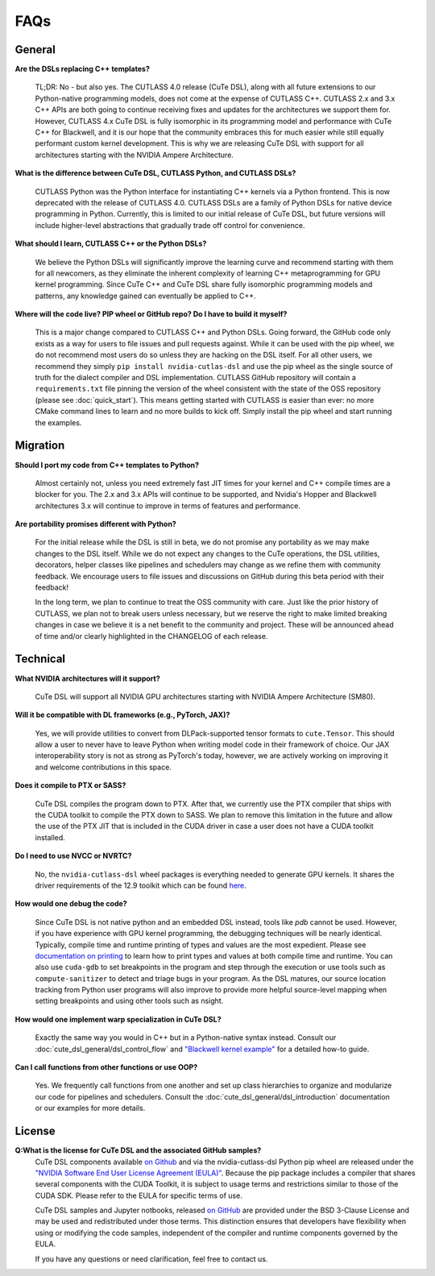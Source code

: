 .. _faqs:

FAQs
====

General
---------------------

**Are the DSLs replacing C++ templates?**

    TL;DR: No - but also yes. The CUTLASS 4.0 release (CuTe DSL), along with all
    future extensions to our Python-native programming models, does not come at the
    expense of CUTLASS C++.  CUTLASS 2.x and 3.x C++ APIs are both going to continue
    receiving fixes and updates for the architectures we support them for. However,
    CUTLASS 4.x CuTe DSL is fully isomorphic in its programming model and performance
    with CuTe C++ for Blackwell, and it is our hope that the community embraces this
    for much easier while still equally performant custom kernel development.  This is
    why we are releasing CuTe DSL with support for all architectures starting with the
    NVIDIA Ampere Architecture.

**What is the difference between CuTe DSL, CUTLASS Python, and CUTLASS DSLs?**

    CUTLASS Python was the Python interface for instantiating C++ kernels via a Python
    frontend. This is now deprecated with the release of CUTLASS 4.0. CUTLASS DSLs are
    a family of Python DSLs for native device programming in Python. Currently, this is
    limited to our initial release of CuTe DSL, but future versions will include higher-level
    abstractions that gradually trade off control for convenience.

**What should I learn, CUTLASS C++ or the Python DSLs?**

    We believe the Python DSLs will significantly improve the learning curve and recommend starting
    with them for all newcomers, as they eliminate the inherent complexity of learning C++
    metaprogramming for GPU kernel programming. Since CuTe C++ and CuTe DSL share fully isomorphic
    programming models and patterns, any knowledge gained can eventually be applied to C++.

**Where will the code live? PIP wheel or GitHub repo? Do I have to build it myself?**

    This is a major change compared to CUTLASS C++ and Python DSLs. Going forward,
    the GitHub code only exists as a way for users to file issues and pull requests against.
    While it can be used with the pip wheel, we do not recommend most users do so unless they are
    hacking on the DSL itself. For all other users, we recommend they
    simply ``pip install nvidia-cutlas-dsl`` and use the pip wheel as the single source
    of truth for the dialect compiler and DSL implementation. CUTLASS GitHub repository will
    contain a ``requirements.txt`` file pinning the version of the wheel consistent with the state
    of the OSS repository (please see :doc:`quick_start`). This means getting started with
    CUTLASS is easier than ever: no more CMake command lines to learn and no more builds to kick
    off. Simply install the pip wheel and start running the examples.

Migration
---------------------

**Should I port my code from C++ templates to Python?**

    Almost certainly not, unless you need extremely fast JIT times for your kernel and C++ compile times
    are a blocker for you. The 2.x and 3.x APIs will continue to be supported, and Nvidia's Hopper and
    Blackwell architectures 3.x will continue to improve in terms of features
    and performance.

**Are portability promises different with Python?**

    For the initial release while the DSL is still in beta, we do not promise any portability
    as we may make changes to the DSL itself. While we do not expect any changes to the CuTe operations,
    the DSL utilities, decorators, helper classes like pipelines and schedulers may change as we refine them
    with community feedback. We encourage users to file issues and discussions on GitHub during this
    beta period with their feedback!

    In the long term, we plan to continue to treat the OSS community with care.
    Just like the prior history of CUTLASS, we plan not to break users unless necessary,
    but we reserve the right to make limited breaking changes in case we believe it is a
    net benefit to the community and project. These will be announced ahead of time and/or
    clearly highlighted in the CHANGELOG of each release.

Technical
---------------------
**What NVIDIA architectures will it support?**

    CuTe DSL will support all NVIDIA GPU architectures starting with NVIDIA Ampere Architecture (SM80).

**Will it be compatible with DL frameworks (e.g., PyTorch, JAX)?**

    Yes, we will provide utilities to convert from DLPack-supported tensor formats
    to ``cute.Tensor``. This should allow a user to never have to leave Python
    when writing model code in their framework of choice. Our JAX interoperability story is not
    as strong as PyTorch's today, however, we are actively working on improving it
    and welcome contributions in this space.

**Does it compile to PTX or SASS?**

    CuTe DSL compiles the program down to PTX. After that, we currently use the PTX compiler that
    ships with the CUDA toolkit to compile the PTX down to SASS. We plan to remove
    this limitation in the future and allow the use of the PTX JIT that is included in the
    CUDA driver in case a user does not have a CUDA toolkit installed.

**Do I need to use NVCC or NVRTC?**

    No, the ``nvidia-cutlass-dsl`` wheel packages is everything needed to generate GPU kernels. It
    shares the driver requirements of the 12.9 toolkit which can be found
    `here <https://developer.nvidia.com/cuda-toolkit-archive>`__.

**How would one debug the code?**

    Since CuTe DSL is not native python and an embedded DSL instead, tools like `pdb`
    cannot be used.  However, if you have experience with GPU kernel programming, the debugging
    techniques will be nearly identical. Typically, compile time and runtime printing
    of types and values are the most expedient. Please see `documentation on printing <https://github.com/NVIDIA/cutlass/tree/main/examples/python/CuTeDSL/notebooks/print.ipynb>`__
    to learn how to print types and values at both compile time and runtime.
    You can also use ``cuda-gdb`` to set breakpoints in the program and step through the execution
    or use tools such as ``compute-sanitizer`` to detect and triage bugs in your program. As the DSL
    matures, our source location tracking from Python user programs will also improve to provide
    more helpful source-level mapping when setting breakpoints and using other tools such as nsight.

**How would one implement warp specialization in CuTe DSL?**

    Exactly the same way you would in C++ but in a Python-native syntax instead.
    Consult our :doc:`cute_dsl_general/dsl_control_flow` and
    `"Blackwell kernel example" <https://github.com/NVIDIA/cutlass/tree/main/examples/python/CuTeDSL/blackwell/dense_gemm_persistent.py>`__
    for a detailed how-to guide.

**Can I call functions from other functions or use OOP?**

    Yes. We frequently call functions from one another and set up class
    hierarchies to organize and modularize our code for pipelines and schedulers.
    Consult the :doc:`cute_dsl_general/dsl_introduction` documentation or our examples for more details.

License
---------------------
**Q:What is the license for CuTe DSL and the associated GitHub samples?**
    CuTe DSL components available `on Github <https://github.com/NVIDIA/cutlass/tree/main/python/CuTeDSL>`__ and via the nvidia-cutlass-dsl Python pip wheel
    are released under the `"NVIDIA Software End User License Agreement (EULA)" <https://github.com/NVIDIA/cutlass/tree/main/EULA.txt>`__.
    Because the pip package includes a compiler that shares several components with the CUDA Toolkit,
    it is subject to usage terms and restrictions similar to those of the CUDA SDK. Please refer to the EULA for specific terms of use.

    CuTe DSL samples and Jupyter notbooks, released `on GitHub <https://github.com/NVIDIA/cutlass/tree/main/examples/python/CuTeDSL>`__ are provided under
    the BSD 3-Clause License and may be used and redistributed under those terms. This distinction ensures that developers have flexibility
    when using or modifying the code samples, independent of the compiler and runtime components governed by the EULA.

    If you have any questions or need clarification, feel free to contact us.
